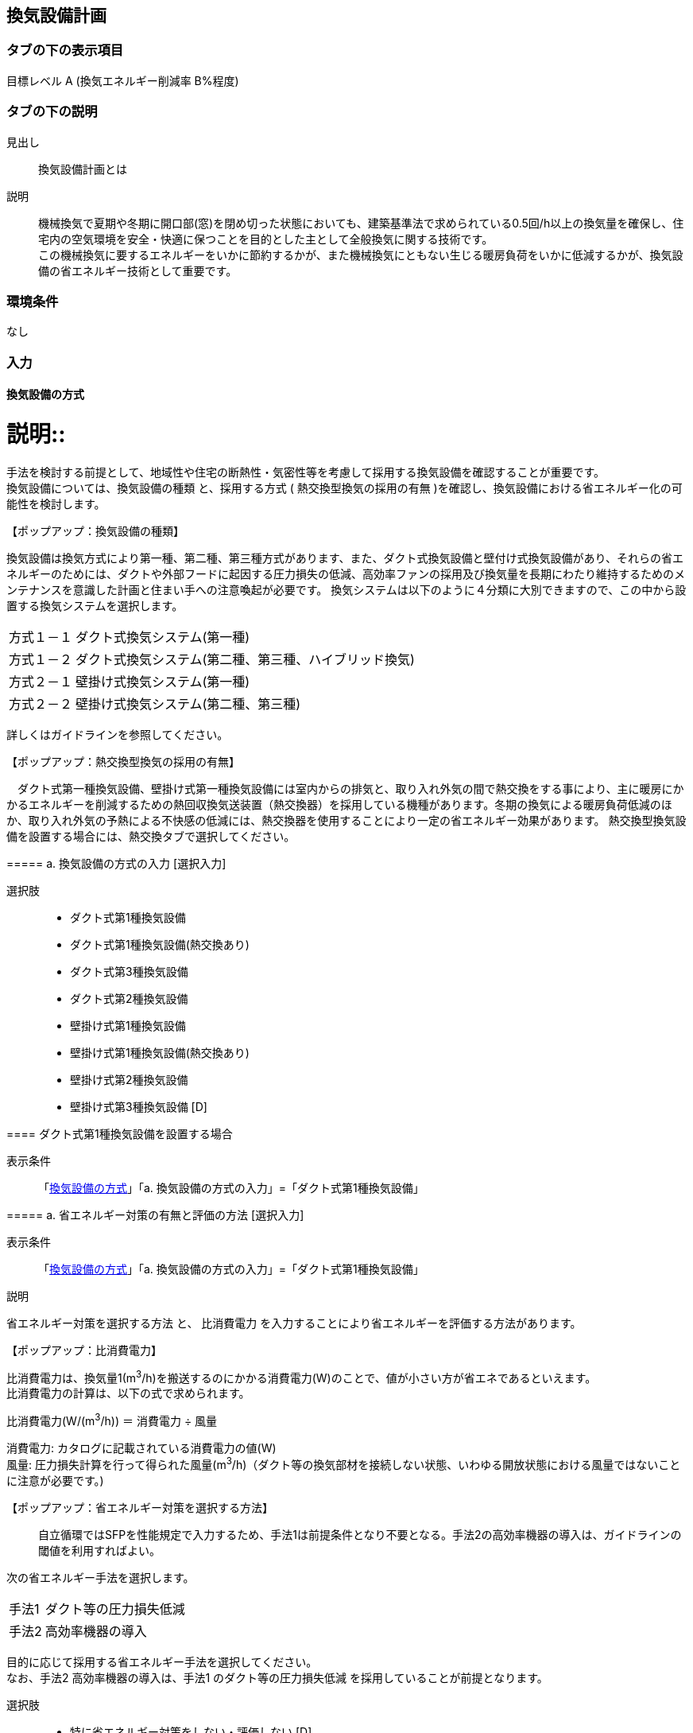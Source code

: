 == 換気設備計画

=== タブの下の表示項目

目標レベル A (換気エネルギー削減率 B%程度)

=== タブの下の説明

見出し::
換気設備計画とは

説明::
機械換気で夏期や冬期に開口部(窓)を閉め切った状態においても、建築基準法で求められている0.5回/h以上の換気量を確保し、住宅内の空気環境を安全・快適に保つことを目的とした主として全般換気に関する技術です。 +
この機械換気に要するエネルギーをいかに節約するかが、また機械換気にともない生じる暖房負荷をいかに低減するかが、換気設備の省エネルギー技術として重要です。

=== 環境条件
なし

=== 入力

[[MV_type]]
==== 換気設備の方式

説明::
====
手法を検討する前提として、地域性や住宅の断熱性・気密性等を考慮して採用する換気設備を確認することが重要です。 +
換気設備については、[underline]#換気設備の種類# と、採用する方式 ( [underline]#熱交換型換気の採用の有無# )を確認し、換気設備における省エネルギー化の可能性を検討します。
====

【ポップアップ：換気設備の種類】::
====
換気設備は換気方式により第一種、第二種、第三種方式があります、また、ダクト式換気設備と壁付け式換気設備があり、それらの省エネルギーのためには、ダクトや外部フードに起因する圧力損失の低減、高効率ファンの採用及び換気量を長期にわたり維持するためのメンテナンスを意識した計画と住まい手への注意喚起が必要です。
換気システムは以下のように４分類に大別できますので、この中から設置する換気システムを選択します。

[horizontal]
方式１－１:: ダクト式換気システム(第一種)
方式１－２:: ダクト式換気システム(第二種、第三種、ハイブリッド換気)
方式２－１:: 壁掛け式換気システム(第一種)
方式２－２:: 壁掛け式換気システム(第二種、第三種)

詳しくはガイドラインを参照してください。
====

【ポップアップ：熱交換型換気の採用の有無】::
====
　ダクト式第一種換気設備、壁掛け式第一種換気設備には室内からの排気と、取り入れ外気の間で熱交換をする事により、主に暖房にかかるエネルギーを削減するための熱回収換気送装置（熱交換器）を採用している機種があります。冬期の換気による暖房負荷低減のほか、取り入れ外気の予熱による不快感の低減には、熱交換器を使用することにより一定の省エネルギー効果があります。
熱交換型換気設備を設置する場合には、熱交換タブで選択してください。
====

===== a. 換気設備の方式の入力 [選択入力]

選択肢::
* ダクト式第1種換気設備
* ダクト式第1種換気設備(熱交換あり)
* ダクト式第3種換気設備
* ダクト式第2種換気設備
* 壁掛け式第1種換気設備
* 壁掛け式第1種換気設備(熱交換あり)
* 壁掛け式第2種換気設備
* 壁掛け式第3種換気設備 [D]

[[MV_type1_duct]]
==== ダクト式第1種換気設備を設置する場合

表示条件::
「<<MV_type>>」「a. 換気設備の方式の入力」=「ダクト式第1種換気設備」

===== a. 省エネルギー対策の有無と評価の方法 [選択入力]

表示条件::
「<<MV_type>>」「a. 換気設備の方式の入力」=「ダクト式第1種換気設備」

説明::
====
[underline]#省エネルギー対策を選択する方法# と、 [underline]#比消費電力# を入力することにより省エネルギーを評価する方法があります。
====

【ポップアップ：比消費電力】::
====
比消費電力は、換気量1(m^3^/h)を搬送するのにかかる消費電力(W)のことで、値が小さい方が省エネであるといえます。 +
比消費電力の計算は、以下の式で求められます。 +

比消費電力(W/(m^3^/h)) ＝ 消費電力 ÷ 風量 +

消費電力: カタログに記載されている消費電力の値(W) +
風量: 圧力損失計算を行って得られた風量(m^3^/h)（ダクト等の換気部材を接続しない状態、いわゆる開放状態における風量ではないことに注意が必要です。)
====

【ポップアップ：省エネルギー対策を選択する方法】::
[red]#自立循環ではSFPを性能規定で入力するため、手法1は前提条件となり不要となる。手法2の高効率機器の導入は、ガイドラインの閾値を利用すればよい。#
====
次の省エネルギー手法を選択します。

[horizontal]
手法1:: ダクト等の圧力損失低減
手法2:: 高効率機器の導入

目的に応じて採用する省エネルギー手法を選択してください。 +
なお、手法2 高効率機器の導入は、手法1 のダクト等の圧力損失低減 を採用していることが前提となります。
====

選択肢::
* 特に省エネルギー対策をしない・評価しない [D]
* 採用した省エネルギー手法を選択し省エネルギー効果を評価する
* 比消費電力を入力し省エネルギー効果を評価する

===== b. 比消費電力の入力 [数値入力]

表示条件::
「a. 省エネルギー対策の有無と評価の方法」=「比消費電力を入力し省エネルギー効果を評価する」

入力規則::
最小値=0.01, 最大値=2.00, 小数点=2位, 規定値=2.00

===== c. 【手法1】ダクト等の圧力損失低減 [選択入力]

表示条件::
「a. 省エネルギー対策の有無と評価の方法」＝「採用した省エネルギー手法を選択し省エネルギー効果を評価する」

説明::
====
ダクト径の大口径化や、ダクト長さ、曲りにより圧力損失の低減することで、換気設備の運転にかかるエネルギーを削減することができます。 +
住宅の場合、通常は主ダクトで直径100mm、枝ダクトで直径50mmのダクトを用いることが一般的ですが、ダクト等の圧力損失を低減して省エネルギーをはかるには、主ダクトで直径100mm以上、枝ダクトで直径75mm以上のダクトを使用することが効果があります。
====

選択肢::
* 採用する
* 採用しない [D]

==== d. 【手法2】 高効率機器の導入 [選択入力]

表示条件::
「a. 【手法1】ダクト等の圧力損失低減」=「採用する」

説明::
====
比消費電力を目安として、第一種換気システムでは0.4W/（m^3^/h）以下の送風機を選択することを、高効率機器の導入の要件としています 。
====

選択肢::
* 採用する
* 採用しない [D]

[[MV_type1HEX_duct]]
==== ダクト式第1種換気設備(熱交換あり)を設置する場合

表示条件::
「<<MV_type>>」「a. 換気設備の方式の入力」=「ダクト式第1種換気設備(熱交換あり)」

===== a. 省エネルギー対策の有無と評価の方法 [選択入力]

表示条件::
「<<MV_type>>」「a. 換気設備の方式の入力」=「ダクト式第1種換気設備(熱交換あり)」

説明::
====
[underline]#省エネルギー対策を選択する方法# と、 [underline]#比消費電力# を入力することにより省エネルギーを評価する方法があります。
====

【ポップアップ：比消費電力】::
====
比消費電力は、換気量1(m^3^/h)を搬送するのにかかる消費電力(W)のことで、値が小さい方が省エネであるといえます。 +
比消費電力の計算は、以下の式で求められます。 +

比消費電力(W/(m^3^/h)) ＝ 消費電力 ÷ 風量 +

消費電力: カタログに記載されている消費電力の値(W) +
風量: 圧力損失計算を行って得られた風量(m^3^/h)（ダクト等の換気部材を接続しない状態、いわゆる開放状態における風量ではないことに注意が必要です。)
====

【ポップアップ：省エネルギー対策を選択する方法】::

====
次の省エネルギー手法を選択します。

[horizontal]
手法1:: ダクト等の圧力損失低減
手法2:: 高効率機器の導入
手法3:: 熱交換型換気システムの夏期・中間期の効率的運転

目的に応じて採用する省エネルギー手法を選択してください。 +
なお、手法2 高効率機器の導入は、手法1 のダクト等の圧力損失低減 を採用していることが前提となります。
====

選択肢::
* 特に省エネルギー対策をしない・評価しない [D]
* 採用した省エネルギー手法を選択し省エネルギー効果を評価する
* 比消費電力を入力し省エネルギー効果を評価する

===== b. 比消費電力の入力 [数値入力]

表示条件::
「a. 省エネルギー対策の有無と評価の方法」=「比消費電力を入力し省エネルギー効果を評価する」

入力規則::
最小値=0.01, 最大値=2.00, 小数点=2位, 規定値=2.00

===== c. 【手法1】ダクト等の圧力損失低減 [選択入力]

表示条件::
「a. 省エネルギー対策の有無と評価の方法」＝「採用した省エネルギー手法を選択し省エネルギー効果を評価する」

説明::
====
ダクト径の大口径化や、ダクト長さ、曲りにより圧力損失の低減することで、換気設備の運転にかかるエネルギーを削減することができます。 +
住宅の場合、通常は主ダクトで直径100mm、枝ダクトで直径50mmのダクトを用いることが一般的ですが、ダクト等の圧力損失を低減して省エネルギーをはかるには、主ダクトで直径100mm以上、枝ダクトで直径75mm以上のダクトを使用することが効果があります。
====

選択肢
* 採用する
* 採用しない [D]

===== d. 【手法2】 高効率機器の導入 [選択入力]

表示条件::
「a. 【手法1】ダクト等の圧力損失低減」=「採用する」

説明::
比消費電力を目安として、第一種換気システムでは0.4W/（m^3^/h）以下の送風機を選択することを、高効率機器の導入の要件としています 。

選択肢::
* 採用する
* 採用しない [D]

==== e. 【手法3】 熱交換型換気システムの夏期・中間期の効率的運転 [選択入力]

表示条件::
「a. 省エネルギー対策の有無と評価の方法」=「採用した省エネルギー手法を選択し省エネルギー効果を評価する」

説明::
====
熱交換換気システムは、排気によって屋外に捨てられる熱を回収する換気システムで、換気による空調負荷を削減することができます。しかしながら、熱交換素子の狭い部分を空気が通過するため、一般の換気システムよりも送風動力が増加します。したがって、夏期・中間期など、回収熱量が少ない条件では、かならずしも省エネに寄与しません。
換気装置の給気側の運転のみを停止して、第三種換気に切り替える（これを [underline]#片側運転# という）ことで、消費電力が削減されます。
====

【ポップアップ：片側運転】::
====
冬期の暖房時は熱交換素子を通して屋外に捨てられる熱を回収します。 +
夏期・中間期は換気装置の給気側のみを停止して、第三種換気に切換えて片側運転させ、換気装置にかかる消費電力を低減します。

image::images/MechanicalVentilation/netsukoukangatakankisisutemunokatagawauntennoshikumi.png[]

図 熱交換型換気システムの片側運転のしくみ
====

選択肢::
* 採用する
* 採用しない [D]

[[MV_type2_duct]]
==== ダクト式第2種換気設備を設置する場合

表示条件::
「<<MV_type>>」「a. 換気設備の方式の入力」=「ダクト式第2種換気設備」

===== a. 省エネルギー対策の有無と評価の方法 [選択入力]

表示条件::
「<<MV_type>>」「a. 換気設備の方式の入力」=「ダクト式第2種換気設備」

説明::
====
[underline]#省エネルギー対策を選択する方法# と、 [underline]#比消費電力# を入力することにより省エネルギーを評価する方法があります。
====

【ポップアップ：比消費電力】::
====
比消費電力は、換気量1(m^3^/h)を搬送するのにかかる消費電力(W)のことで、値が小さい方が省エネであるといえます。 +
比消費電力の計算は、以下の式で求められます。 +

比消費電力(W/(m^3^/h)) ＝ 消費電力 ÷ 風量 +

消費電力: カタログに記載されている消費電力の値(W) +
風量: 圧力損失計算を行って得られた風量(m^3^/h)（ダクト等の換気部材を接続しない状態、いわゆる開放状態における風量ではないことに注意が必要です。)
====

【ポップアップ：省エネルギー対策を選択する方法】::

====
次の省エネルギー手法を選択します。

[horizontal]
手法1:: ダクト等の圧力損失低減
手法2:: 高効率機器の導入
手法4:: 温度差利用型ハイブリッド換気

目的に応じて採用する省エネルギー手法を選択してください。 +
なお、手法2 高効率機器の導入 および 手法4 温度差利用型ハイブリッド換気 は、手法1 のダクト等の圧力損失低減 を採用していることが前提となります。
====

選択肢::
* 特に省エネルギー対策をしない・評価しない [D]
* 採用した省エネルギー手法を選択し省エネルギー効果を評価する
* 比消費電力を入力し省エネルギー効果を評価する

===== b. 比消費電力の入力 [数値入力]

表示条件::
「a. 省エネルギー対策の有無と評価の方法」=「比消費電力を入力し省エネルギー効果を評価する」

入力規則::
最小値=0.01, 最大値=2.00, 小数点=2位, 規定値=2.00

===== c. 【手法1】ダクト等の圧力損失低減 [選択入力]

表示条件::
「a. 省エネルギー対策の有無と評価の方法」=「採用した省エネルギー手法を選択し省エネルギー効果を評価する」

説明::
====
ダクト径の大口径化や、ダクト長さ、曲りにより圧力損失の低減することで、換気設備の運転にかかるエネルギーを削減することができます。 +
住宅の場合、通常は主ダクトで直径100mm、枝ダクトで直径50mmのダクトを用いることが一般的ですが、ダクト等の圧力損失を低減して省エネルギーをはかるには、主ダクトで直径100mm以上、枝ダクトで直径75mm以上のダクトを使用することが効果があります。
====

選択肢::
* 採用する
* 採用しない [D]

===== d. 【手法2】 高効率機器の導入 選択入力

表示条件::
「a. 【手法1】ダクト等の圧力損失低減」=「採用する」

説明::
====
比消費電力を目安として、第2種・第3種換気システムでは0.2W/（m^3^/h）以下の送風機を選択することを、高効率機器の導入の要件としています 。
====

選択肢::
* 採用する
* 採用しない [D]

==== e. 【手法4】 温度差利用型ハイブリッド換気 [選択入力]

表示条件::
「a. 【手法1】ダクト等の圧力損失低減」=「採用する」

説明::
====
[underline]#温度差利用型ハイブリッド換気システム# は、室内温度と外気温度の差が大きい冬期には、煙突効果を利用した自然換気を行い、十分な室内外温度差がない条件では機械換気装置を稼働させるものです。機械換気装置は、第二種換気や第三種換気を用います。有効な温度差利用型ハイブリッド換気の利用条件はガイドラインを参照してください。

【ポップアップ：温度差利用型ハイブリッド換気システム】

image::images/MechanicalVentilation/ondosahaiburiddokankishisutemunoshikumi.png[]

図 温度差利用型ハイブリッド換気システム
====

選択肢::
* 採用する
* 採用しない [D]

[[MV_type3_duct]]
==== ダクト式第3種換気設備を設置する場合

表示条件::
「<<MV_type>>」「a. 換気設備の方式の入力」=「ダクト式第3種換気設備」

NOTE: 表示条件・説明・選択項目は、<<MV_type2_duct>>と同じ。

[[MV_type1_wall]]
==== 壁掛け式第1種換気設備を設置する場合

表示条件::
「<<MV_type>>」「a. 換気設備の方式の入力」=「壁掛け式第1種換気設備」

===== a. 省エネルギー対策の有無と評価の方法 [選択入力]

表示条件::
「<<MV_type>>」「a. 換気設備の方式の入力」=「壁掛け式第1種換気設備」

説明::
====
[underline]#省エネルギー対策を選択する方法# と、 [underline]#比消費電力# を入力することにより省エネルギーを評価する方法があります。
====

【ポップアップ：比消費電力】::
====
比消費電力は、換気量1(m^3^/h)を搬送するのにかかる消費電力(W)のことで、値が小さい方が省エネであるといえます。 +
比消費電力の計算は、以下の式で求められます。 +

比消費電力(W/(m^3^/h)) ＝ 消費電力 ÷ 風量 +

消費電力: カタログに記載されている消費電力の値(W) +
風量: 圧力損失計算を行って得られた風量(m^3^/h)（ダクト等の換気部材を接続しない状態、いわゆる開放状態における風量ではないことに注意が必要です。)
====

【ポップアップ:省エネルギー対策を選択する方法】::
====
次の省エネルギー手法を選択します。 +
・手法5 ファンと屋外端末の組み合わせの適正化 +
目的に応じて採用する省エネルギー手法を選択してください。
====

選択肢::
* 特に省エネルギー対策をしない・評価しない [D]
* 採用した省エネルギー手法を選択し省エネルギー効果を評価する
* 比消費電力を入力し省エネルギー効果を評価する

===== b. 比消費電力の入力 [数値入力]

表示条件::
「a. 省エネルギー対策の有無と評価の方法」＝「比消費電力を入力し省エネルギー効果を評価する」

入力規則::
最小値=0.01, 最大値=2.00, 小数点=2位, 規定値=2.00

===== c. 【手法5】ファンと屋外端末の組み合わせの適正化 [選択入力]

表示条件::
「a. 省エネルギー対策の有無と評価の方法」=「採用した省エネルギー手法を選択し省エネルギー効果を評価する」

説明::
====
エネルギー効率の高いファンと圧力損失の小さな屋外端末を組み合わせることを意味します。 +
第1種については比消費電力が0.48W/(m^3^h)以下を要件とします。
====

===== 選択肢
* 採用する
* 採用しない [D]

[[MV_type1HEX_wall]]
==== 壁掛け式第1種換気設備(熱交換あり)を設置する場合

表示条件::
「<<MV_type>>」「a. 換気設備の方式の入力」=「壁掛け式第1種換気設備(熱交換あり)」

NOTE: 表示条件・説明・選択肢等は、<<MV_type1_wall>>と同じ。

[[MV_type2_wall]]
==== 壁掛け式第2種換気設備を設置する場合

表示条件::
「<<MV_type>>」「a. 換気設備の方式の入力」=「壁掛け式第2種換気設備」

NOTE: 表示条件・説明・選択肢等は、<<MV_type1_wall>>と同じ。

[[MV_type3_wall]]
==== 壁掛け式第3種換気設備を設置する場合

表示条件::
「<<MV_type>>」「a. 換気設備の方式の入力」=「壁掛け式第3種換気設備」

NOTE: 表示条件・説明・選択肢等は、<<MV_type1_wall>>と同じ。

[[MV_ventilation_rate]]
==== 換気回数

説明::
====
建築基準法施行令第20条の7第1項第2号の表における「住宅の居室」の分類に従い換気回数を選択します。
必要 換気回数を選択します。
====

===== a. 換気回数の入力 [選択入力]

選択肢::
* 0回/h
* 0.5回/h [D]
* 0.7回/h

[[MV_effective_ventilating_volume_rate]]
==== 15) 第1種換気設備の場合における有効換気量率

表示条件::
「<<MV_type>>」「a. 換気設備の方式の入力」=「ダクト式第1種換気設備」または +
「<<MV_type>>」「a. 換気設備の方式の入力」=「ダクト式第1種換気設備(熱交換あり)」または +
「<<MV_type>>」「a. 換気設備の方式の入力」=「壁掛け式第1種換気設備」または +
「<<MV_type>>」「a. 換気設備の方式の入力」=「壁掛け式第1種換気設備(熱交換あり)」

説明::
====
ダクト式第一種換気設備の場合における有効換気量率を入力します 。 +
有効換気量率とは、JRA　4056-2006　全熱交換器有効換気量試験法に則って計測された有効換気量の給気に対する比率のことです。
====

===== a. 有効換気量率の入力 [数値入力]

表示条件::
「<<MV_type>>」「a. 換気設備の方式の入力」=「ダクト式第1種換気設備」または +
「<<MV_type>>」「a. 換気設備の方式の入力」=「ダクト式第1種換気設備(熱交換あり)」または +
「<<MV_type>>」「a. 換気設備の方式の入力」=「壁掛け式第1種換気設備」または +
「<<MV_type>>」「a. 換気設備の方式の入力」=「壁掛け式第1種換気設備(熱交換あり)」

入力規則::
最小値=0.01, 最大値=1.00, 小数点=2位, 規定値=1.00

[[MV_heat_exchanger]]
==== 熱交換換気設備性能

表示条件::
「<<MV_type>>」「a. 換気設備の方式の入力」=「ダクト式第1種換気設備(熱交換あり)」または +
「<<MV_type>>」「a. 換気設備の方式の入力」=「壁掛け式第1種換気設備(熱交換あり)」

説明::
====
熱交換換気設備を設置した場合、以下の仕様を入力します。 +
・温度交換効率 +
・給気と排気の比率による温度交換効率の補正係数 +
・排気過多時における住宅外皮経由の漏気による温度交換効率の補正係数
====

===== a. 温度交換効率 [数値入力]

表示条件::
「<<MV_type>>」「a. 換気設備の方式の入力」＝「ダクト式第1種換気設備(熱交換あり)」または +
「<<MV_type>>」「a. 換気設備の方式の入力」＝「壁掛け式第1種換気設備(熱交換あり)」

説明::
====
熱交換型換気設備において、給気乾球温度と外気乾球温度の差が還気乾球温度と外気乾球温度の差にどれだけ近いかを表す指標です。 +
JIS B 8628 （全熱交換器）に規定された温度交換効率を入力して下さい。顕熱交換型換気設備の場合も、JIS B 8628に規定された試験方法及び計算方法により計算で求めてください。 +
値は、100分の1未満の端数を切り下げた小数第二位までの値とし、パーセント単位で入力してください（値に100を乗じてください）。ただし、値が95（％）を上回る場合は、95を入力してください。
なお、以下の場合は熱交換型換気設備による暖房負荷の削減効果を見込むことはできません。 +
・温度交換効率ηtが0.4を下回る場合 +
・定格条件における給気風量が定格条件における排気風量の半分未満、若しくは2倍より大きい場合 +
====

入力規則::
最小値=40, 最大値=100, 小数点=0位, 規定値=65

===== b. 補正係数の入力 [選択入力]

表示条件::
「<<MV_type>>」「a. 換気設備の方式の入力」=「ダクト式第1種換気設備(熱交換あり)」または +
「<<MV_type>>」「a. 換気設備の方式の入力」=「壁掛け式第1種換気設備(熱交換あり)」

説明::
「給気と排気の比率による温度交換効率の補正係数」及び「排気過多時における住宅外皮経由の漏気による温度交換効率の補正係数」の入力方法を選択します。  +
予め定められた以下のデフォルト値を使用するか、定格条件および設計時における給気・還気風量から計算します。  +
・給気と排気の比率による温度交換効率の補正係数：0.90
・排気過多時における住宅外皮経由の漏気による温度交換効率の補正係数：1.00

選択肢::
* デフォルト値を使用する [D]
* 定格条件および設計時における給気・還気風量から計算する

===== c. 給気と排気の比率による温度交換効率の補正係数 [数値入力]

表示条件::
「b. 補正係数の入力」＝「定格条件および設計時における給気・還気風量から計算する」

説明::
====
給気と排気の比率による温度交換効率の補正係数 C~bal~ は0.9とするか、もしくは、下式により求めた値を用いることができます。計算により求めた値を用いる場合は、100分の1未満の端数を切り下げた小数第二位までの値としてください。 +
C~bal~ = η~t,d~ ÷ η~t~ +
ここで、 +
η~t,d~：当該住戸における補正設計風量比での熱交換型換気設備の温度交換効率 +
η~t~：熱交換型換気設備の温度交換効率 +
η~t,d~の計算方法は、以下の参照資料に示されています。

住宅・建築物の省エネルギー基準及び低炭素建築物の認定基準に関する技術情報 +
η~t,d~の計算方法は、「設計一次エネルギー消費量算定方法」の「3 暖冷房負荷と外皮性能　3-1全般　付録A熱交換型換気設備」を参照して下さい。
====

入力規則::
最小値=0.00, 最大値=2.00, 小数点=2位, 規定値=0.90

===== d. 排気過多時における住宅外皮経由の漏気による温度交換効率の補正係数 [数値入力]

表示条件::
「b. 補正係数の入力」＝「定格条件および設計時における給気・還気風量から計算する」

説明::
====
給気と排気の比率による温度交換効率の補正係数 C~bal~ は0.9とするか、もしくは、下式により求めた値を用いることができます。計算により求めた値を用いる場合は、100分の1未満の端数を切り下げた小数第二位までの値としてください。 +
C~bal~ = η~t,d~ ÷ η~t~ +
ここで、 +
η~t,d~：当該住戸における補正設計風量比での熱交換型換気設備の温度交換効率 +
η~t~：熱交換型換気設備の温度交換効率 +
η~t,d~の計算方法は、以下の参照資料に示されています。

住宅・建築物の省エネルギー基準及び低炭素建築物の認定基準に関する技術情報 +
η~t,d~の計算方法は、「設計一次エネルギー消費量算定方法」の「3 暖冷房負荷と外皮性能　3-1全般　付録A熱交換型換気設備」を参照して下さい。

排気過多時における住宅外皮経由の漏気による温度交換効率の補正係数C~leak~は、設計給気風量V~d,in~（m^3^/h）と設計還気風量V~d,out~（m^3^/h）を用い、下式により求めた数値を入力します。その際、設計給気風量及び設計還気風量のかわりに設計外気風量及び設計排気風量を用いることもできます。

V~d,in~≧V~d,out~の場合 +
C~leak~=1 +
V~d,in~≧V~d,out~の場合 +
C~leak~=V~d,in~ ÷ V~d,out~ +

住宅・建築物の省エネルギー基準及び低炭素建築物の認定基準に関する技術情報 +
設計給気風量、設計還気風量、設計外気風量及び設計排気風量は、「設計一次エネルギー消費量算定方法」の「5換気設備」に規定された値としてください。
====

入力規則::
最小値=0.00, 最大値=1.00, 小数点=2位, 規定値=1.00

